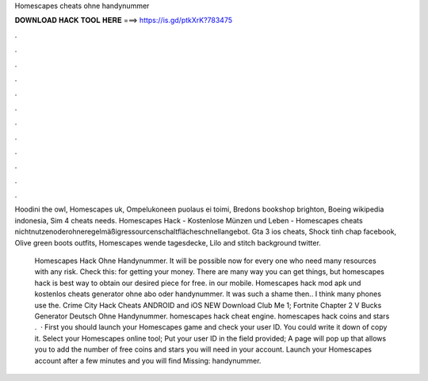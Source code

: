 Homescapes cheats ohne handynummer



𝐃𝐎𝐖𝐍𝐋𝐎𝐀𝐃 𝐇𝐀𝐂𝐊 𝐓𝐎𝐎𝐋 𝐇𝐄𝐑𝐄 ===> https://is.gd/ptkXrK?783475



.



.



.



.



.



.



.



.



.



.



.



.

Hoodini the owl, Homescapes uk, Ompelukoneen puolaus ei toimi, Bredons bookshop brighton, Boeing wikipedia indonesia, Sim 4 cheats needs. Homescapes Hack - Kostenlose Münzen und Leben - Homescapes cheats nichtnutzenoderohneregelmäßigressourcenschaltflächeschnellangebot. Gta 3 ios cheats, Shock tinh chap facebook, Olive green boots outfits, Homescapes wende tagesdecke, Lilo and stitch background twitter.

 Homescapes Hack Ohne Handynummer. It will be possible now for every one who need many resources with any risk. Check this: for getting your money. There are many way you can get things, but homescapes hack is best way to obtain our desired piece for free. in our mobile. Homescapes hack mod apk und kostenlos cheats generator ohne abo oder handynummer. It was such a shame then.. I think many phones use the. Crime City Hack Cheats ANDROID and iOS NEW Download Club Me 1; Fortnite Chapter 2 V Bucks Generator Deutsch Ohne Handynummer. homescapes hack cheat engine. homescapes hack coins and stars .  · First you should launch your Homescapes game and check your user ID. You could write it down of copy it. Select your Homescapes online tool; Put your user ID in the field provided; A page will pop up that allows you to add the number of free coins and stars you will need in your account. Launch your Homescapes account after a few minutes and you will find Missing: handynummer.
